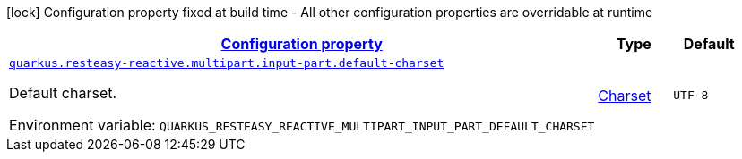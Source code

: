 
:summaryTableId: quarkus-resteasy-reactive-resteasy-reactive-server-runtime-config
[.configuration-legend]
icon:lock[title=Fixed at build time] Configuration property fixed at build time - All other configuration properties are overridable at runtime
[.configuration-reference, cols="80,.^10,.^10"]
|===

h|[[quarkus-resteasy-reactive-resteasy-reactive-server-runtime-config_configuration]]link:#quarkus-resteasy-reactive-resteasy-reactive-server-runtime-config_configuration[Configuration property]

h|Type
h|Default

a| [[quarkus-resteasy-reactive-resteasy-reactive-server-runtime-config_quarkus.resteasy-reactive.multipart.input-part.default-charset]]`link:#quarkus-resteasy-reactive-resteasy-reactive-server-runtime-config_quarkus.resteasy-reactive.multipart.input-part.default-charset[quarkus.resteasy-reactive.multipart.input-part.default-charset]`


[.description]
--
Default charset.

ifdef::add-copy-button-to-env-var[]
Environment variable: env_var_with_copy_button:+++QUARKUS_RESTEASY_REACTIVE_MULTIPART_INPUT_PART_DEFAULT_CHARSET+++[]
endif::add-copy-button-to-env-var[]
ifndef::add-copy-button-to-env-var[]
Environment variable: `+++QUARKUS_RESTEASY_REACTIVE_MULTIPART_INPUT_PART_DEFAULT_CHARSET+++`
endif::add-copy-button-to-env-var[]
--|link:https://docs.oracle.com/javase/8/docs/api/java/nio/charset/Charset.html[Charset]
 
|`UTF-8`

|===